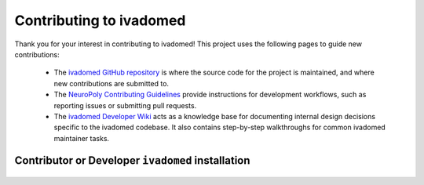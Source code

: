 Contributing to ivadomed
========================

Thank you for your interest in contributing to ivadomed! This project uses the following pages to guide new contributions:

  * The `ivadomed GitHub repository <https://github.com/ivadomed/ivadomed>`_ is where the source code for the project is maintained, and where new contributions are submitted to.
  * The `NeuroPoly Contributing Guidelines <https://intranet.neuro.polymtl.ca/software-development/contributing>`_ provide instructions for development workflows, such as reporting issues or submitting pull requests.
  * The `ivadomed Developer Wiki <https://github.com/ivadomed/ivadomed/wiki>`_ acts as a knowledge base for documenting internal design decisions specific to the ivadomed codebase. It also contains step-by-step walkthroughs for common ivadomed maintainer tasks.

Contributor or Developer ``ivadomed`` installation 
++++++++++++++++++++++++++++++++++++++++++++++++++

    .. tabs::
        
        .. tab:: NVIDIA GPU Support

            PyTorch is an integral part of ``ivadomed`` which ships 
            CUDA 10.2 and CUDA 11.1 runtime by default.

            Ampere-based GPUs (with a `Compute Capability <https://developer.nvidia.com/cuda-gpus>`_
            of 8.x) only work with CUDA>=11.1. Although CUDA 11.1 is
            backward compatible with older hardware, CUDA 10.2 is
            preferred if available.

            To accelerate ``ivadomed`` with CUDA 10.2 on a Linux system, you'd
            need to have GPUs installed with an `NVIDIA driver version >=440.33 
            <https://docs.nvidia.com/deploy/cuda-compatibility/index.html#minor-version-compatibility>`_.
            And, for CUDA 11.1 you'd need an upgraded NVIDIA driver version >=450.
            
            To verify the NVIDIA driver version, look in ``/sys`` by executing the
            command:

            ::

                cat /sys/module/nvidia/version
                
            and it will return your current driver version.
            
            Before proceeding with the installation, we suggest you to set up a virtual environment
            by following the instructions as specified in the :ref:`installation-step1`.

            Once you've set up a virtual environment and activated it, we recommend installing 
            ``ivadomed`` from source along with some additional dependencies related to building
            documentation, linting and testing:

            .. tabs::

                .. tab:: Linux

                    with CUDA 10.2:

                    ::

                        git clone https://github.com/ivadomed/ivadomed.git

                        cd ivadomed

                        pip install -e .[dev]

                    with CUDA 11.1:

                    ::

                        git clone https://github.com/ivadomed/ivadomed.git

                        cd ivadomed

                        pip install -e .[dev] --extra-index-url https://download.pytorch.org/whl/cu111

                .. tab:: Mac/Windows

                    with CUDA 10.2:

                    ::

                        git clone https://github.com/ivadomed/ivadomed.git

                        cd ivadomed

                        pip install -e .[dev] --extra-index-url https://download.pytorch.org/whl/cu102

                        
                    with CUDA 11.1:

                    ::

                        git clone https://github.com/ivadomed/ivadomed.git

                        cd ivadomed

                        pip install -e .[dev] --extra-index-url https://download.pytorch.org/whl/cu111


        .. tab:: CPU Support

            .. tabs::

                .. tab:: Linux
                    
                    ::

                        git clone https://github.com/ivadomed/ivadomed.git

                        cd ivadomed

                        pip install -e .[dev] --extra-index-url https://download.pytorch.org/whl/cpu

                .. tab:: Mac/Windows

                    ::

                        git clone https://github.com/ivadomed/ivadomed.git

                        cd ivadomed

                        pip install -e .[dev]
